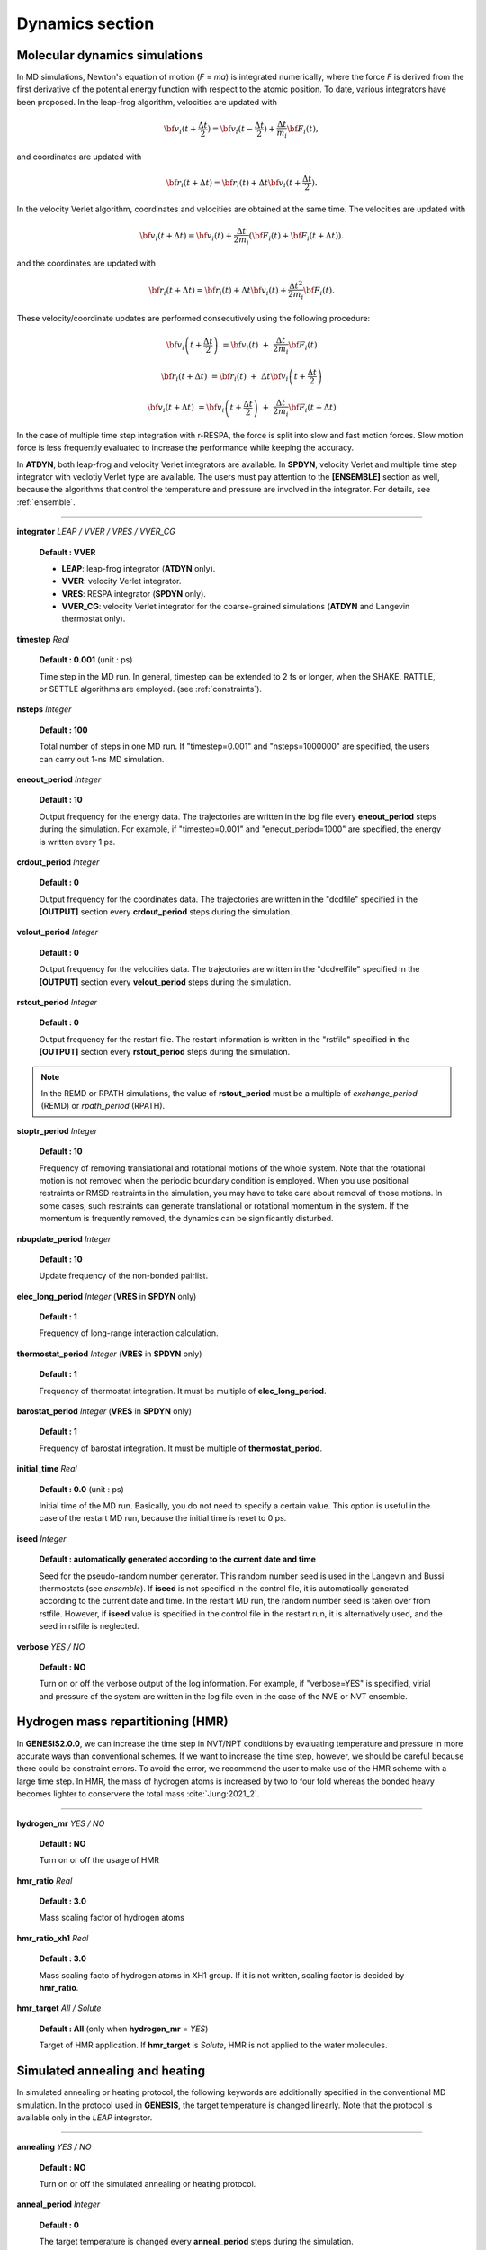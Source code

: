 .. highlight:: bash
.. _dynamics:

=======================================================================
Dynamics section
=======================================================================

Molecular dynamics simulations
=======================================================================

In MD simulations, Newton's equation of motion (*F* = *ma*) is integrated numerically,
where the force *F* is derived from the first derivative of the potential energy function
with respect to the atomic position.
To date, various integrators have been proposed.
In the leap-frog algorithm, velocities are updated with

  .. raw:: latex
          
     \vspace{-5mm}

  .. math::  

     {{\bf{v}}_i}(t + \frac{{\Delta t}}{2}) = {{\bf{v}}_i}(t - \frac{{\Delta t}}{2}) + \frac{{\Delta t}}{{{m_i}}}{{\bf{F}}_i}(t),

  .. raw:: latex
          
     \vspace{-3mm}

and coordinates are updated with

  .. raw:: latex

     \vspace{-5mm}

  .. math::  

     {{\bf{r}}_i}(t + \Delta t) = {{\bf{r}}_i}(t) + \Delta t{{\bf{v}}_i}(t + \frac{{\Delta t}}{2}).

  .. raw:: latex
               
     \vspace{-3mm}

In the velocity Verlet algorithm, coordinates and velocities are obtained at the same time.
The velocities are updated with

  .. raw:: latex

     \vspace{-5mm}

  .. math::  

     {{\bf{v}}_i}\left( t + \Delta t \right) = {{\bf{v}}_i}\left( t \right) + \frac{{\Delta {t}}}{{{2m_i}}} 
     \left( {{\bf{F}}_i}\left( t \right) + {{\bf{F}}_i}\left( t + {\Delta t} \right) \right).

  .. raw:: latex

     \vspace{-3mm}

and the coordinates are updated with

  .. raw:: latex

     \vspace{-5mm}

  .. math::  

     {{\bf{r}}_i}\left( t + \Delta t \right) = {{\bf{r}}_i}\left( t \right) + \Delta t{{\bf{v}}_i}\left( t \right) + \frac{{\Delta {t^2}}}{{{2m_i}}}{{\bf{F}}_i}\left( t \right).

  .. raw:: latex

     \vspace{-3mm}

These velocity/coordinate updates are performed consecutively using the following procedure:

  .. raw:: latex

     \vspace{-5mm}

  .. math::

    {{\bf{v}}_i}\left( t + \frac{\Delta t}{2} \right) &= {{\bf{v}}_i}(t) &+& \frac{\Delta t}{2{m_i}}{{\bf{F}}_i}(t)

    {{\bf{r}}_i}\left( t + \Delta t \right) &= {{\bf{r}}_i}\left( t \right) &+& \Delta t{{\bf{v}}_i}\left( t + \frac{\Delta t}{2} \right)

    {{\bf{v}}_i}\left( t + \Delta t \right) &= {{\bf{v}}_i}\left( t + \frac{\Delta t}{2} \right) &+& \frac{\Delta t}{2{m_i}} {{\bf{F}}_i}\left( t + \Delta t \right)

  .. raw:: latex

     \vspace{-3mm}

In the case of multiple time step integration with r-RESPA, the force is split into slow and fast motion forces.
Slow motion force is less frequently evaluated to increase the performance while keeping the accuracy.

In **ATDYN**, both leap-frog and velocity Verlet integrators are available. 
In **SPDYN**, velocity Verlet and multiple time step integrator with veclotiy Verlet type are available.
The users must pay attention to the **[ENSEMBLE]** section as well,
because the algorithms that control the temperature and pressure are involved in the integrator.
For details, see :ref:`ensemble`.

-----------------------------------------------------------------------

**integrator** *LEAP / VVER / VRES / VVER_CG*

  **Default : VVER**
  
  * **LEAP**: leap-frog integrator (**ATDYN** only).
    
  * **VVER**: velocity Verlet integrator.
    
  * **VRES**: RESPA integrator (**SPDYN** only).

  * **VVER_CG**: velocity Verlet integrator for the coarse-grained simulations (**ATDYN** and Langevin thermostat only).


**timestep** *Real*

  **Default : 0.001** (unit : ps)

  Time step in the MD run.
  In general, timestep can be extended to 2 fs or longer,
  when the SHAKE, RATTLE, or SETTLE algorithms are employed.
  (see :ref:`constraints`).

**nsteps** *Integer*

  **Default : 100**

  Total number of steps in one MD run.
  If "timestep=0.001" and "nsteps=1000000" are specified,
  the users can carry out 1-ns MD simulation.

**eneout_period** *Integer*

  **Default : 10**

  Output frequency for the energy data. The trajectories are written
  in the log file every **eneout_period** steps during the simulation.
  For example, if "timestep=0.001" and "eneout_period=1000" are specified, 
  the energy is written every 1 ps.

**crdout_period** *Integer*

  **Default : 0**

  Output frequency for the coordinates data. The trajectories are written
  in the "dcdfile" specified in the **[OUTPUT]** section
  every **crdout_period** steps during the simulation.

**velout_period** *Integer*

  **Default : 0**

  Output frequency for the velocities data. The trajectories are written
  in the "dcdvelfile" specified in the **[OUTPUT]** section
  every **velout_period** steps during the simulation.

**rstout_period** *Integer*

  **Default : 0**

  Output frequency for the restart file. The restart information is written
  in the "rstfile" specified in the **[OUTPUT]** section
  every **rstout_period** steps during the simulation.

.. note::
  In the REMD or RPATH simulations, the value of **rstout_period** must be a multiple of *exchange_period* (REMD) or *rpath_period* (RPATH). 

**stoptr_period** *Integer* 

  **Default : 10**

  Frequency of removing translational and rotational motions of the whole system.
  Note that the rotational motion is not removed when the periodic boundary condition is employed.
  When you use positional restraints or RMSD restraints in the simulation,
  you may have to take care about removal of those motions.
  In some cases, such restraints can generate translational or rotational momentum in the system.
  If the momentum is frequently removed, the dynamics can be significantly disturbed.

**nbupdate_period** *Integer* 

  **Default : 10**

  Update frequency of the non-bonded pairlist.

**elec_long_period** *Integer* (**VRES** in **SPDYN** only)

  **Default : 1**

  Frequency of long-range interaction calculation.

**thermostat_period** *Integer* (**VRES** in **SPDYN** only)

  **Default : 1**

  Frequency of thermostat integration. It must be multiple of **elec_long_period**.

**barostat_period** *Integer* (**VRES** in **SPDYN** only)

  **Default : 1**

  Frequency of barostat integration. It must be multiple of **thermostat_period**.

**initial_time** *Real*

  **Default : 0.0** (unit : ps)

  Initial time of the MD run. Basically, you do not need to specify a certain value.
  This option is useful in the case of the restart MD run, because the initial time is reset to 0 ps.

**iseed** *Integer*

  **Default : automatically generated according to the current date and time**

  Seed for the pseudo-random number generator.
  This random number seed is used in the Langevin and Bussi thermostats (see `ensemble`).
  If **iseed** is not specified in the control file,
  it is automatically generated according to the current date and time.
  In the restart MD run, the random number seed is taken over from rstfile.
  However, if **iseed** value is specified in the control file in the restart run,
  it is alternatively used, and the seed in rstfile is neglected.

**verbose** *YES / NO*

  **Default : NO**

  Turn on or off the verbose output of the log information.
  For example, if "verbose=YES" is specified,
  virial and pressure of the system are written in the log file
  even in the case of the NVE or NVT ensemble.


Hydrogen mass repartitioning (HMR)
==================================

In **GENESIS2.0.0**, we can increase the time step in NVT/NPT conditions by evaluating temperature
and pressure in more accurate ways than conventional schemes. If we want to increase the time step, however,
we should be careful because there could be constraint errors. To avoid the error, we recommend the user to
make use of the HMR scheme with a large time step. In HMR, the mass of hydrogen atoms is increased by two to four
fold whereas the bonded heavy becomes lighter to conservere the total mass :cite:`Jung:2021_2`.

---------------------------------

**hydrogen_mr** *YES / NO*

  **Default : NO**

  Turn on or off the usage of HMR

**hmr_ratio** *Real*

  **Default : 3.0**

  Mass scaling factor of hydrogen atoms

**hmr_ratio_xh1** *Real*

  **Default : 3.0**

  Mass scaling facto of hydrogen atoms in XH1 group. If it is not written, scaling factor is decided by **hmr_ratio**.

**hmr_target** *All / Solute*

  **Default : All** (only when **hydrogen_mr** = *YES*)

  Target of HMR application. If **hmr_target** is *Solute*, HMR is not applied to the water molecules.


Simulated annealing and heating
=======================================================================

In simulated annealing or heating protocol, the following keywords
are additionally specified in the conventional MD simulation.
In the protocol used in **GENESIS**, the target temperature is changed linearly.
Note that the protocol is available only in the *LEAP* integrator.

-----------------------------------------------------------------------

**annealing** *YES / NO*

  **Default : NO**

  Turn on or off the simulated annealing or heating protocol.

**anneal_period** *Integer*

  **Default : 0**

  The target temperature is changed every **anneal_period** steps during the simulation.

**dtemperature** *Real*

  **Default : 0.0** (unit : Kelvin)

  Magnitude of changes of the target temperature.
  If **dtemperature** > 0, the temperature is increased by **dtemperature** every **anneal_period** steps.
  If **dtemperature** < 0, the temperature is decreased.


Targeted MD and Steered MD simulations
=======================================================================

In GENESIS, targeted MD (TMD) and steered MD (SMD) methods are available.
These methods are useful to guide a protein structure towards a target.
In SMD, restraint forces (or steering forces) are applied on the selected atoms,
where the RMSD with respect to the target is changed during the MD simulation. 
The restraint force is calculated from the derivative of the RMSD restraint potential:

  .. raw:: latex

     \vspace{-5mm}

  .. math::  
     U = \frac{1}{2}k\left(RMSD(t)-RMSD_{0}(t)\right)^{2}

  .. raw:: latex

     \vspace{-3mm}


where :math:`RMSD(t)` is the instantaneous RMSD of the current coordinates
from the target coordinates, and :math:`RMSD_{0}` is the target RMSD value.
The target RMSD value is changed linearly from the initial to final RMSD values:

  .. raw:: latex

     \vspace{-5mm}

  .. math::  
     RMSD_0(t) = RMSD_{\text{initial}}+\frac{t}{T}\left(RMSD_{\text{final}}-RMSD_{\text{initial}}\right)

  .. raw:: latex

     \vspace{-3mm}

where :math:`T` is the total MD simulation time. Targeted MD (TMD), 
originally suggested by J. Schlitter et al. :cite:`Schlitter:1994`,
is different from SMD in that force constants are changed during MD
simulations. If the users perform SMD, there is a possibility observing the
large difference between the instantaneous RMSD and target RMSD.
In TMD, force constants are given by 
Lagrangian multipliers to overcome the energy barrier between the
instantaneous and target RMSDs. Therefore, the users could find 
trajectories where RMSD is almost identical to the target RMSD at 
each time. In **[SELECTION]** section, the users select atoms involved
in RMSD calculations for SMD or TMD. Users should specify either
*RMSD* or *RMSDMASS* (mass-weighted RMSD) in **[RESTRAINTS]** section to 
run TMD or SMD. In SMD, force constants defined in **[RESTRAINTS]** 
section are used, but force constants are automatically determined using
Lagrangian multipliers during simulation in TMD.

-----------------------------------------------------------------------

**target_md** *YES / NO* 

  **Default : NO**

  Turn on or off the targeted MD simulation. 

**steered_md** *YES / NO* 

  **Default : NO**

  Turn on or off the steered MD simulation.

**initial_rmsd** *Real* 

  **Default : 0.0** (unit : :math:`\text{\AA}`)

  Initial value of the reference rmsd.
  If not specified explicitly, it is calculated from the initial and reference structures.

**final_rmsd** *Real* 

  **Default : 0.0** (unit : :math:`\text{\AA}`)

  Final value of the reference rmsd.

.. note::
   In the RMSD restraint, structure fitting scheme is specified in the **[FITTING]**
   section (see :ref:`fitting`). Since the default behavior was significantly
   changed in ver. 1.1.5 (no fitting applied on the default setting),
   the users of 1.1.4 or before must pay special attention on the fitting scheme.
   In versions of 1.1.4 or before, structure fitting is automatically
   applied for the atoms concerning restraint potential.


Examples
========

100-ps MD simulation with the velocity Verlet integrator with the timestep of 2 fs:
:: 
  [DYNAMICS]
  integrator        =   VVER  # velocity Verlet
  nsteps            =  50000  # number of MD steps (100ps)
  timestep          =  0.002  # timestep (2fs)
  eneout_period     =    500  # energy output period (1ps)
  crdout_period     =    500  # coordinates output period (1ps)
  rstout_period     =  50000  # restart output period
  nbupdate_period   =     10  # nonbond pair list update period

100-ps MD simulation with the RESPA integrator with the timestep of 2.5 fs:
:: 
  [DYNAMICS]
  integrator        =   VRES  # RESPA integrator
  nsteps            =  40000  # number of MD steps (100ps)
  timestep          = 0.0025  # timestep (2.5fs)
  eneout_period     =    400  # energy output period (1ps)
  crdout_period     =    400  # coordinates output period (1ps)
  rstout_period     =  40000  # restart output period
  nbupdate_period   =     10  # nonbond pair list update period
  elec_long_period  =      2  # period of reciprocal space calculation
  thermostat_period =     10  # period of thermostat update
  barostat_period   =     10  # period of barostat update

The following is an example for simulated annealing in the NVT ensemble (see :ref:`Ensemble`),
where the temperature is decreased from 500 K by 2 K
every 250 steps in the 250,000-steps MD simulation (1 step = 2 fs).
Thus, the temperature eventually reaches to 300 K during 50 ps.
:: 
  [DYNAMICS]
  integrator       =   VVER   # leap-frog integrator
  nsteps           =  25000   # number of MD steps
  timestep         =  0.002   # timestep (ps)
  nbupdate_period  =     10   # nonbond pair list update period
  annealing        =    YES   # simulated annealing
  dtemperature     =   -2.0   # delta temperature
  anneal_period    =    250   # temperature change period

  [ENSEMBLE]
  ensemble         = NVT      # [NVT,NPT,NPAT,NPgT]
  tpcontrol        = BUSSI    # [BERENDSEN,NHC,BUSSI]
  temperature      = 500.0    # initial temperature (K)
